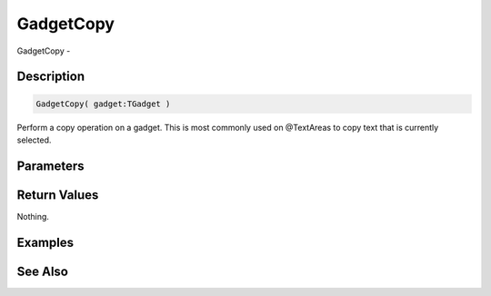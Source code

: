 .. _func_maxgui_gadgetcopy:

==========
GadgetCopy
==========

GadgetCopy - 

Description
===========

.. code-block:: blitzmax

    GadgetCopy( gadget:TGadget )

Perform a copy operation on a gadget.
This is most commonly used on @TextAreas to copy text that is currently selected.

Parameters
==========

Return Values
=============

Nothing.

Examples
========

See Also
========



